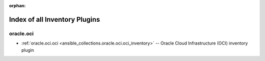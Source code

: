 :orphan:

.. _list_of_inventory_plugins:

Index of all Inventory Plugins
==============================

oracle.oci
----------

* :ref:`oracle.oci.oci <ansible_collections.oracle.oci.oci_inventory>` -- Oracle Cloud Infrastructure (OCI) inventory plugin

